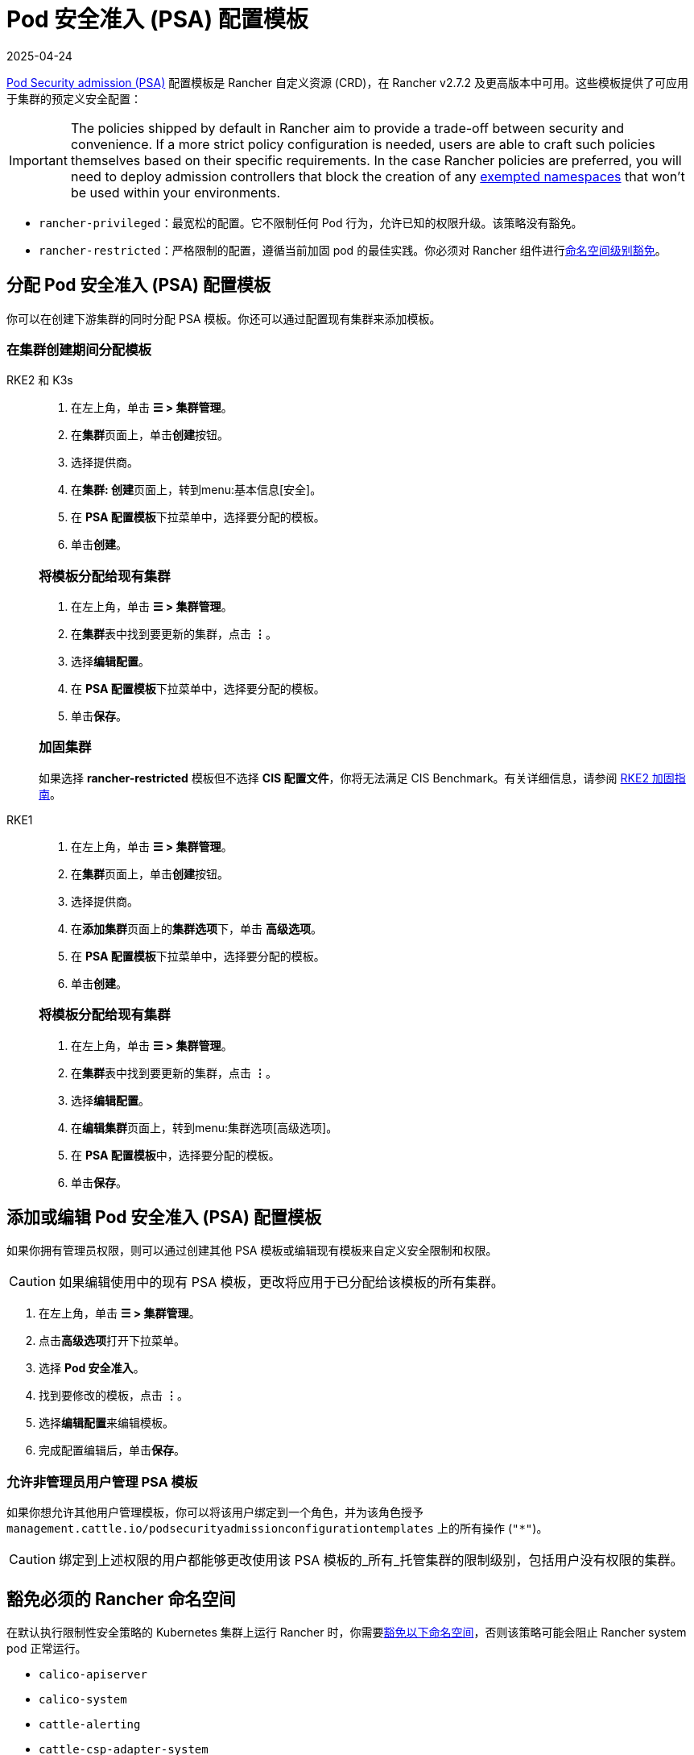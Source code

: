 = Pod 安全准入 (PSA) 配置模板
:revdate: 2025-04-24
:page-revdate: {revdate}

xref:security/psa-pss.adoc[Pod Security admission (PSA)] 配置模板是 Rancher 自定义资源 (CRD)，在 Rancher v2.7.2 及更高版本中可用。这些模板提供了可应用于集群的预定义安全配置：

[IMPORTANT]
====
The policies shipped by default in Rancher aim to provide a trade-off between security and convenience. If a more strict policy configuration is needed, users are able to craft such policies themselves based on their specific requirements. In the case Rancher policies are preferred, you will need to deploy admission controllers that block the creation of any <<_豁免必须的_rancher_命名空间,exempted namespaces>> that won't be used within your environments.
====

* `rancher-privileged`：最宽松的配置。它不限制任何 Pod 行为，允许已知的权限升级。该策略没有豁免。
* `rancher-restricted`：严格限制的配置，遵循当前加固 pod 的最佳实践。你必须对 Rancher 组件进行xref:./psa-pss.adoc#_受_psa_限制的集群上的_rancher[命名空间级别豁免]。

== 分配 Pod 安全准入 (PSA) 配置模板

你可以在创建下游集群的同时分配 PSA 模板。你还可以通过配置现有集群来添加模板。

=== 在集群创建期间分配模板

[tabs]
======
RKE2 和 K3s::
+
--
. 在左上角，单击 *☰ > 集群管理*。
. 在**集群**页面上，单击**创建**按钮。
. 选择提供商。
. 在**集群: 创建**页面上，转到menu:基本信息[安全]。
. 在 **PSA 配置模板**下拉菜单中，选择要分配的模板。
. 单击**创建**。

[#_rke2k3s_将模板分配给现有集群]
[pass]
<h3><a class="anchor" id="_rke2k3s_将模板分配给现有集群" href="#_rke2k3s_将模板分配给现有集群"></a>将模板分配给现有集群</h3>

. 在左上角，单击 *☰ > 集群管理*。
. 在**集群**表中找到要更新的集群，点击 *⋮*。
. 选择**编辑配置**。
. 在 **PSA 配置模板**下拉菜单中，选择要分配的模板。
. 单击**保存**。

[#_加固集群]
[pass]
<h3><a class="anchor" id="_加固集群" href="#_加固集群"></a>加固集群</h3>

如果选择 *rancher-restricted* 模板但不选择 *CIS 配置文件*，你将无法满足 CIS Benchmark。有关详细信息，请参阅 xref:security/hardening-guides/rke2/rke2.adoc[RKE2 加固指南]。
--

RKE1::
+
--
. 在左上角，单击 *☰ > 集群管理*。
. 在**集群**页面上，单击**创建**按钮。
. 选择提供商。
. 在**添加集群**页面上的**集群选项**下，单击 *高级选项*。
. 在 **PSA 配置模板**下拉菜单中，选择要分配的模板。
. 单击**创建**。

[#_rke1_将模板分配给现有集群]
[pass]
<h3><a class="anchor" id="_rke1_将模板分配给现有集群" href="#_rke1_将模板分配给现有集群"></a>将模板分配给现有集群</h3>

. 在左上角，单击 *☰ > 集群管理*。
. 在**集群**表中找到要更新的集群，点击 *⋮*。
. 选择**编辑配置**。
. 在**编辑集群**页面上，转到menu:集群选项[高级选项]。
. 在 **PSA 配置模板**中，选择要分配的模板。
. 单击**保存**。
--
======

== 添加或编辑 Pod 安全准入 (PSA) 配置模板

如果你拥有管理员权限，则可以通过创建其他 PSA 模板或编辑现有模板来自定义安全限制和权限。

[CAUTION]
====
如果编辑使用中的现有 PSA 模板，更改将应用​​于已分配给该模板的所有集群。
====


. 在左上角，单击 *☰ > 集群管理*。
. 点击**高级选项**打开下拉菜单。
. 选择 *Pod 安全准入*。
. 找到要修改的模板，点击 *⋮*。
. 选择**编辑配置**来编辑模板。
. 完成配置编辑后，单击**保存**。

=== 允许非管理员用户管理 PSA 模板

如果你想允许其他用户管理模板，你可以将该用户绑定到一个角色，并为该角色授予 `management.cattle.io/podsecurityadmissionconfigurationtemplates` 上的所有操作 (`"*"`)。

[CAUTION]
====
绑定到上述权限的用户都能够更改使用该 PSA 模板的_所有_托管集群的限制级别，包括用户没有权限的集群。
====


== 豁免必须的 Rancher 命名空间

在默认执行限制性安全策略的 Kubernetes 集群上运行 Rancher 时，你需要<<_豁免命名空间,豁免以下命名空间>>，否则该策略可能会阻止 Rancher system pod 正常运行。

* `calico-apiserver`
* `calico-system`
* `cattle-alerting`
* `cattle-csp-adapter-system`
* `cattle-epinio-system`
* `cattle-externalip-system`
* `cattle-fleet-local-system`
* `cattle-fleet-system`
* `cattle-gatekeeper-system`
* `cattle-global-data`
* `cattle-global-nt`
* `cattle-impersonation-system`
* `cattle-istio`
* `cattle-istio-system`
* `cattle-logging`
* `cattle-logging-system`
* `cattle-monitoring-system`
* `cattle-neuvector-system`
* `cattle-prometheus`
* `cattle-sriov-system`
* `cattle-system`
* `cattle-ui-plugin-system`
* `cattle-windows-gmsa-system`
* `cert-manager`
* `cis-operator-system`
* `fleet-default`
* `ingress-nginx`
* `istio-system`
* `kube-node-lease`
* `kube-public`
* `kube-system`
* `longhorn-system`
* `rancher-alerting-drivers`
* `security-scan`
* `tigera-operator`

Rancher、Rancher 拥有的一些 Chart 以及 RKE2 和 K3s 发行版都使用这些命名空间。列出的命名空间的一个子集已经在内置的 Rancher `rancher-restricted` 策略中被豁免，用于下游集群。有关运行 Rancher 所需的所有豁免的完整模板，请参阅此xref:security/sample-psact.adoc[准入配置示例]。

== 豁免命名空间

如果你将 `rancher-restricted` 模板分配给集群，默认情况下，限制会在命名空间级别应用于整个集群。要在此高度受限的策略下豁免特定的命名空间，执行以下操作：

. 在左上角，单击 *☰ > 集群管理*。
. 点击**高级选项**打开下拉菜单。
. 选择 *Pod 安全准入*。
. 找到要修改的模板，点击 *⋮*。
. 选择**编辑配置**。
. 选中**豁免**下的**命名空间**复选框以编辑**命名空间**字段。
. 豁免命名空间后，单击**保存**。

[NOTE]
====
你需要更新目标集群才能让新模板在集群中生效。要触发更新，在不更改值的情况下编辑和保存集群。
====

